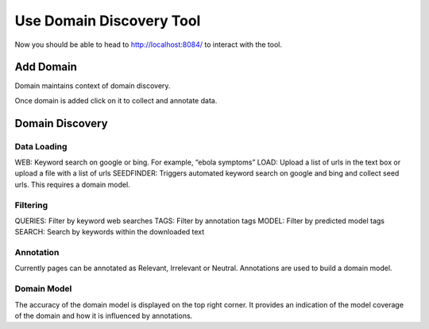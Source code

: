 Use Domain Discovery Tool
=========================

Now you should be able to head to http://localhost:8084/ to interact with the tool.

Add Domain
----------

Domain maintains context of domain discovery. 

.. image:: add_domain.png
   :width: 600px
   :align: center
   :height: 300px
   :alt: alternate text

Once domain is added click on it to collect and annotate data.

Domain Discovery
----------------

.. image:: query_web.png
   :width: 600px
   :align: center
   :height: 300px
   :alt: alternate text

Data Loading
~~~~~~~~~~~~

WEB: Keyword search on google or bing. For example, “ebola symptoms”   
LOAD: Upload a list of urls in the text box or upload a file with a list of urls
SEEDFINDER: Triggers automated keyword search on google and bing and collect seed urls. This requires a domain model.

Filtering
~~~~~~~~~

QUERIES: Filter by keyword web searches 
TAGS: Filter by annotation tags
MODEL: Filter by predicted model tags
SEARCH: Search by keywords within the downloaded text

Annotation
~~~~~~~~~~

Currently pages can be annotated as Relevant, Irrelevant or Neutral. Annotations are used to build a domain model.

Domain Model
~~~~~~~~~~~~

The accuracy of the domain model is displayed on the top right corner. It provides an indication of the model coverage of the domain and how it is influenced by annotations.



